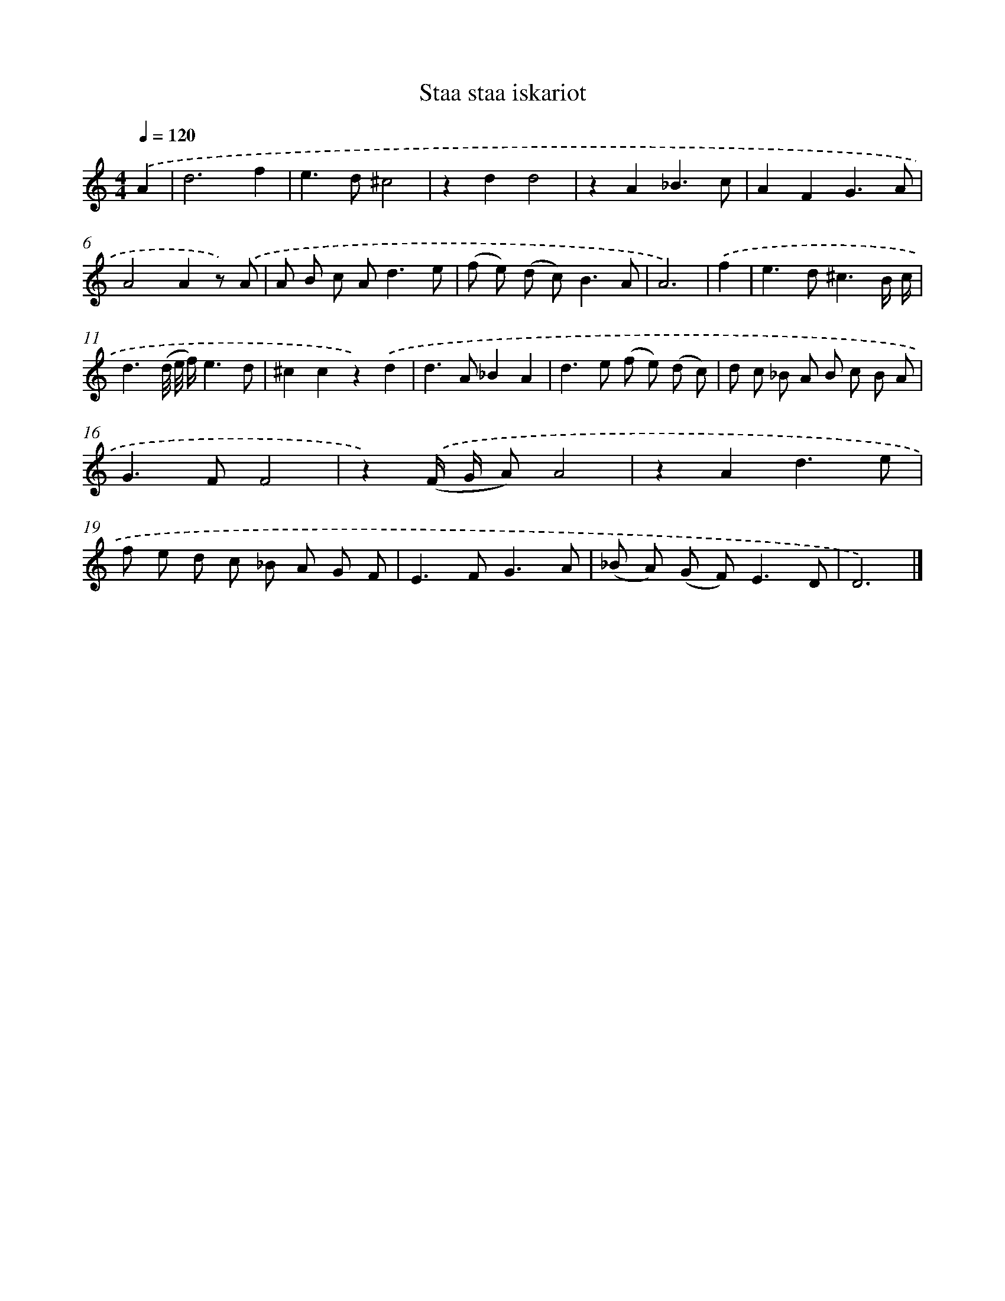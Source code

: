 X: 16639
T: Staa staa iskariot
%%abc-version 2.0
%%abcx-abcm2ps-target-version 5.9.1 (29 Sep 2008)
%%abc-creator hum2abc beta
%%abcx-conversion-date 2018/11/01 14:38:05
%%humdrum-veritas 163593664
%%humdrum-veritas-data 561382911
%%continueall 1
%%barnumbers 0
L: 1/8
M: 4/4
Q: 1/4=120
K: C clef=treble
.('A2 [I:setbarnb 1]|
d6f2 |
e2>d2^c4 |
z2d2d4 |
z2A2_B3c |
A2F2G3A |
A4A2z) .('A |
A B c A2<d2e |
(f e) (d c2<)B2A |
A6) |
.('f2 [I:setbarnb 10]|
e2>d2^c3B/ c/ |
d3(d// e// f/)e3d |
^c2c2z2).('d2 |
d2>A2_B2A2 |
d2>e2 (f e) (d c) |
d c _B A B c B A |
G2>F2F4 |
z2).('(F/ G/ A)A4 |
z2A2d3e |
f e d c _B A G F |
E2>F2G3A |
(_B A) (G F2<)E2D |
D6) |]

